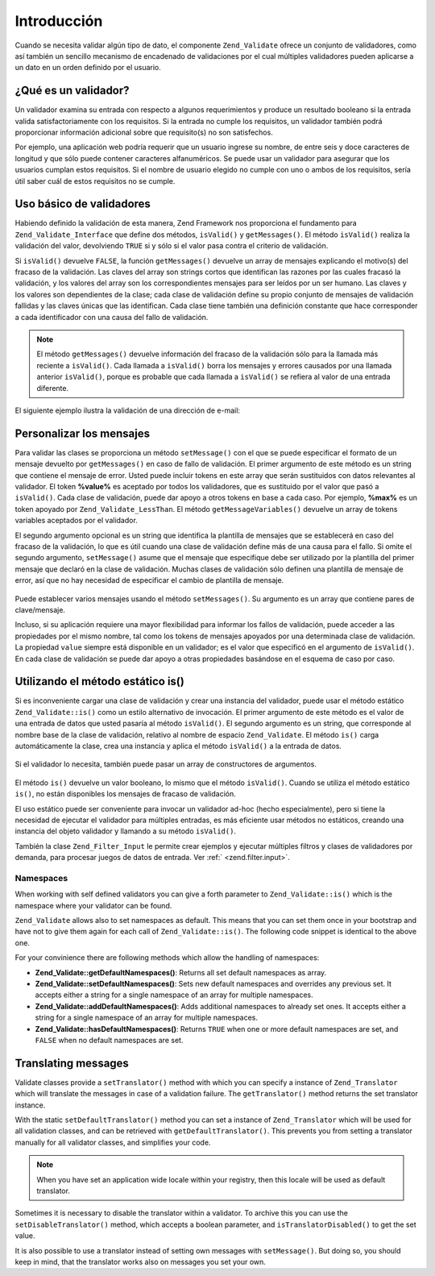.. EN-Revision: none
.. _zend.validator.introduction:

Introducción
============

Cuando se necesita validar algún tipo de dato, el componente ``Zend_Validate`` ofrece un conjunto de validadores,
como así también un sencillo mecanismo de encadenado de validaciones por el cual múltiples validadores pueden
aplicarse a un dato en un orden definido por el usuario.

.. _zend.validator.introduction.definition:

¿Qué es un validador?
---------------------

Un validador examina su entrada con respecto a algunos requerimientos y produce un resultado booleano si la entrada
valida satisfactoriamente con los requisitos. Si la entrada no cumple los requisitos, un validador también podrá
proporcionar información adicional sobre que requisito(s) no son satisfechos.

Por ejemplo, una aplicación web podría requerir que un usuario ingrese su nombre, de entre seis y doce caracteres
de longitud y que sólo puede contener caracteres alfanuméricos. Se puede usar un validador para asegurar que los
usuarios cumplan estos requisitos. Si el nombre de usuario elegido no cumple con uno o ambos de los requisitos,
sería útil saber cuál de estos requisitos no se cumple.

.. _zend.validator.introduction.using:

Uso básico de validadores
-------------------------

Habiendo definido la validación de esta manera, Zend Framework nos proporciona el fundamento para
``Zend_Validate_Interface`` que define dos métodos, ``isValid()`` y ``getMessages()``. El método ``isValid()``
realiza la validación del valor, devolviendo ``TRUE`` si y sólo si el valor pasa contra el criterio de
validación.

Si ``isValid()`` devuelve ``FALSE``, la función ``getMessages()`` devuelve un array de mensajes explicando el
motivo(s) del fracaso de la validación. Las claves del array son strings cortos que identifican las razones por
las cuales fracasó la validación, y los valores del array son los correspondientes mensajes para ser leídos por
un ser humano. Las claves y los valores son dependientes de la clase; cada clase de validación define su propio
conjunto de mensajes de validación fallidas y las claves únicas que las identifican. Cada clase tiene también
una definición constante que hace corresponder a cada identificador con una causa del fallo de validación.

.. note::

   El método ``getMessages()`` devuelve información del fracaso de la validación sólo para la llamada más
   reciente a ``isValid()``. Cada llamada a ``isValid()`` borra los mensajes y errores causados por una llamada
   anterior ``isValid()``, porque es probable que cada llamada a ``isValid()`` se refiera al valor de una entrada
   diferente.

El siguiente ejemplo ilustra la validación de una dirección de e-mail:

.. code-block:: php
   :linenos:

   $validator = new Zend_Validate_EmailAddress();

   if ($validator->isValid($email)) {
       // email parece ser válido
   } else {
       // email es inválido; muestre la razones
       foreach ($validator->getMessages() as $messageId => $message) {
           echo "Falla de validación '$messageId': $message\n";
       }
   }

.. _zend.validator.introduction.messages:

Personalizar los mensajes
-------------------------

Para validar las clases se proporciona un método ``setMessage()`` con el que se puede especificar el formato de un
mensaje devuelto por ``getMessages()`` en caso de fallo de validación. El primer argumento de este método es un
string que contiene el mensaje de error. Usted puede incluir tokens en este array que serán sustituidos con datos
relevantes al validador. El token **%value%** es aceptado por todos los validadores, que es sustituido por el valor
que pasó a ``isValid()``. Cada clase de validación, puede dar apoyo a otros tokens en base a cada caso. Por
ejemplo, **%max%** es un token apoyado por ``Zend_Validate_LessThan``. El método ``getMessageVariables()``
devuelve un array de tokens variables aceptados por el validador.

El segundo argumento opcional es un string que identifica la plantilla de mensajes que se establecerá en caso del
fracaso de la validación, lo que es útil cuando una clase de validación define más de una causa para el fallo.
Si omite el segundo argumento, ``setMessage()`` asume que el mensaje que especifique debe ser utilizado por la
plantilla del primer mensaje que declaró en la clase de validación. Muchas clases de validación sólo definen
una plantilla de mensaje de error, así que no hay necesidad de especificar el cambio de plantilla de mensaje.



   .. code-block:: php
      :linenos:

      $validator = new Zend_Validate_StringLength(array('min' => 8, 'max' => 12));

      $validator->setMessage(
          'El string \'%value%\' es muy corto; debe tener al menos %min% ' .
          'caracteres',
          Zend_Validate_StringLength::TOO_SHORT);

      if (!$validator->isValid('word')) {
          $messages = $validator->getMessages();
          echo current($messages);

          // "El string 'word' es muy corto; debe tener al menos 8 caracteres"
      }



Puede establecer varios mensajes usando el método ``setMessages()``. Su argumento es un array que contiene pares
de clave/mensaje.

.. code-block:: php
   :linenos:

   $validator = new Zend_Validate_StringLength(array('min' => 8, 'max' => 12));

   $validator->setMessages( array(
       Zend_Validate_StringLength::TOO_SHORT =>
           'El string \'%value%\' es muy corto',
       Zend_Validate_StringLength::TOO_LONG  =>
           'El string \'%value%\' es muy largo'
   ));

Incluso, si su aplicación requiere una mayor flexibilidad para informar los fallos de validación, puede acceder a
las propiedades por el mismo nombre, tal como los tokens de mensajes apoyados por una determinada clase de
validación. La propiedad ``value`` siempre está disponible en un validador; es el valor que especificó en el
argumento de ``isValid()``. En cada clase de validación se puede dar apoyo a otras propiedades basándose en el
esquema de caso por caso.

   .. code-block:: php
      :linenos:

      $validator = new Zend_Validate_StringLength(8, 12);

      if (!validator->isValid('word')) {
          echo 'Palabra fallada: '
              . $validator->value
              . '; su longitud no está entre '
              . $validator->min
              . ' y '
              . $validator->max
              . "\n";
      }



.. _zend.validator.introduction.static:

Utilizando el método estático is()
----------------------------------

Si es inconveniente cargar una clase de validación y crear una instancia del validador, puede usar el método
estático ``Zend_Validate::is()`` como un estilo alternativo de invocación. El primer argumento de este método es
el valor de una entrada de datos que usted pasaría al método ``isValid()``. El segundo argumento es un string,
que corresponde al nombre base de la clase de validación, relativo al nombre de espacio ``Zend_Validate``. El
método ``is()`` carga automáticamente la clase, crea una instancia y aplica el método ``isValid()`` a la entrada
de datos.

   .. code-block:: php
      :linenos:

      if (Zend_Validate::is($email, 'EmailAddress')) {
          // Si, el email parece ser válido
      }



Si el validador lo necesita, también puede pasar un array de constructores de argumentos.

   .. code-block:: php
      :linenos:

      if (Zend_Validate::is($value, 'Between', array('min' => 1, 'max' => 12))) {
          // Si, $value está entre 1 y 12
      }



El método ``is()`` devuelve un valor booleano, lo mismo que el método ``isValid()``. Cuando se utiliza el método
estático ``is()``, no están disponibles los mensajes de fracaso de validación.

El uso estático puede ser conveniente para invocar un validador ad-hoc (hecho especialmente), pero si tiene la
necesidad de ejecutar el validador para múltiples entradas, es más eficiente usar métodos no estáticos, creando
una instancia del objeto validador y llamando a su método ``isValid()``.

También la clase ``Zend_Filter_Input`` le permite crear ejemplos y ejecutar múltiples filtros y clases de
validadores por demanda, para procesar juegos de datos de entrada. Ver :ref:` <zend.filter.input>`.

.. _zend.validator.introduction.static.namespaces:

Namespaces
^^^^^^^^^^

When working with self defined validators you can give a forth parameter to ``Zend_Validate::is()`` which is the
namespace where your validator can be found.

.. code-block:: php
   :linenos:

   if (Zend_Validate::is($value, 'MyValidator', array('min' => 1, 'max' => 12),
                         array('FirstNamespace', 'SecondNamespace')) {
       // Yes, $value is ok
   }

``Zend_Validate`` allows also to set namespaces as default. This means that you can set them once in your bootstrap
and have not to give them again for each call of ``Zend_Validate::is()``. The following code snippet is identical
to the above one.

.. code-block:: php
   :linenos:

   Zend_Validate::setDefaultNamespaces(array('FirstNamespace', 'SecondNamespace'));
   if (Zend_Validate::is($value, 'MyValidator', array('min' => 1, 'max' => 12)) {
       // Yes, $value is ok
   }

   if (Zend_Validate::is($value, 'OtherValidator', array('min' => 1, 'max' => 12)) {
       // Yes, $value is ok
   }

For your convinience there are following methods which allow the handling of namespaces:

- **Zend_Validate::getDefaultNamespaces()**: Returns all set default namespaces as array.

- **Zend_Validate::setDefaultNamespaces()**: Sets new default namespaces and overrides any previous set. It accepts
  either a string for a single namespace of an array for multiple namespaces.

- **Zend_Validate::addDefaultNamespaces()**: Adds additional namespaces to already set ones. It accepts either a
  string for a single namespace of an array for multiple namespaces.

- **Zend_Validate::hasDefaultNamespaces()**: Returns ``TRUE`` when one or more default namespaces are set, and
  ``FALSE`` when no default namespaces are set.

.. _zend.validator.introduction.translation:

Translating messages
--------------------

Validate classes provide a ``setTranslator()`` method with which you can specify a instance of ``Zend_Translator``
which will translate the messages in case of a validation failure. The ``getTranslator()`` method returns the set
translator instance.

.. code-block:: php
   :linenos:

   $validator = new Zend_Validate_StringLength(array('min' => 8, 'max' => 12));
   $translate = new Zend_Translator(
       'array',
       array(Zend_Validate_StringLength::TOO_SHORT => 'Translated \'%value%\''),
       'en'
   );

   $validator->setTranslator($translate);

With the static ``setDefaultTranslator()`` method you can set a instance of ``Zend_Translator`` which will be used
for all validation classes, and can be retrieved with ``getDefaultTranslator()``. This prevents you from setting a
translator manually for all validator classes, and simplifies your code.

.. code-block:: php
   :linenos:

   $translate = new Zend_Translator(
       'array',
       array(Zend_Validate_StringLength::TOO_SHORT => 'Translated \'%value%\''),
       'en'
   );
   Zend_Validate::setDefaultTranslator($translate);

.. note::

   When you have set an application wide locale within your registry, then this locale will be used as default
   translator.

Sometimes it is necessary to disable the translator within a validator. To archive this you can use the
``setDisableTranslator()`` method, which accepts a boolean parameter, and ``isTranslatorDisabled()`` to get the set
value.

.. code-block:: php
   :linenos:

   $validator = new Zend_Validate_StringLength(array('min' => 8, 'max' => 12));
   if (!$validator->isTranslatorDisabled()) {
       $validator->setDisableTranslator();
   }

It is also possible to use a translator instead of setting own messages with ``setMessage()``. But doing so, you
should keep in mind, that the translator works also on messages you set your own.



